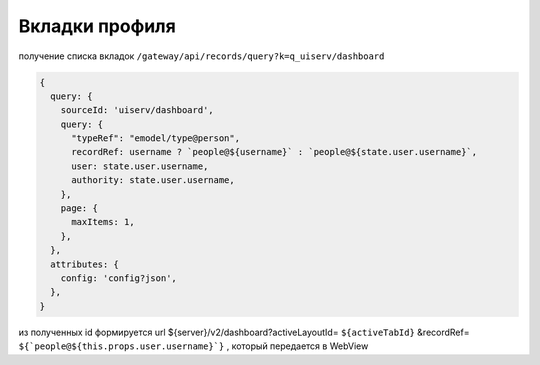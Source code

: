 Вкладки профиля
================

получение списка вкладок ``/gateway/api/records/query?k=q_uiserv/dashboard``

.. code-block::

  {
    query: {
      sourceId: 'uiserv/dashboard',
      query: {
        "typeRef": "emodel/type@person",
        recordRef: username ? `people@${username}` : `people@${state.user.username}`,
        user: state.user.username,
        authority: state.user.username,
      },
      page: {
        maxItems: 1,
      },
    },
    attributes: {
      config: 'config?json',
    },
  }

из полученных id формируется url ${server}/v2/dashboard?activeLayoutId= ``${activeTabId}`` &recordRef= ``${`people@${this.props.user.username}`}`` , который передается в WebView